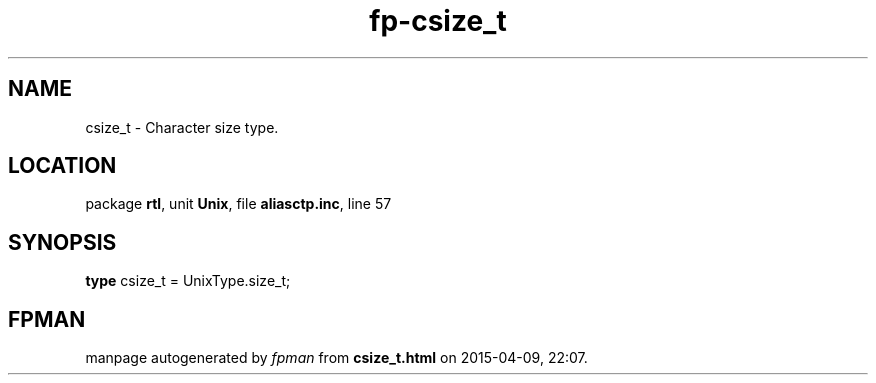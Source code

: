 .\" file autogenerated by fpman
.TH "fp-csize_t" 3 "2014-03-14" "fpman" "Free Pascal Programmer's Manual"
.SH NAME
csize_t - Character size type.
.SH LOCATION
package \fBrtl\fR, unit \fBUnix\fR, file \fBaliasctp.inc\fR, line 57
.SH SYNOPSIS
\fBtype\fR csize_t = UnixType.size_t;
.SH FPMAN
manpage autogenerated by \fIfpman\fR from \fBcsize_t.html\fR on 2015-04-09, 22:07.

